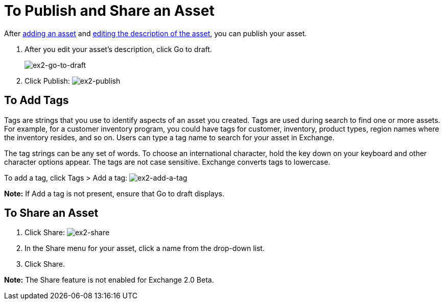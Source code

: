 = To Publish and Share an Asset
:keywords: exchange, portal

After link:/anypoint-exchange/add-asset[adding an asset] and link:/anypoint-exchange/editor[editing the description of the asset], you can publish your asset. 

. After you edit your asset's description, click Go to draft.
+
image:ex2-go-to-draft.png[ex2-go-to-draft]
+
. Click Publish: image:ex2-publish.png[ex2-publish]

== To Add Tags

Tags are strings that you use to identify aspects of an asset you created. Tags are used during search to find one or more assets. For example, for a customer inventory program, you could have tags for customer, inventory, product types, region names where the inventory resides, and so on. Users can type a tag name to search for your asset in Exchange.

The tag strings can be any set of words. To choose an international character, hold the key down on your keyboard and other character options appear. The tags are not case sensitive. Exchange converts tags to lowercase.

To add a tag, click Tags > Add a tag: image:ex2-add-a-tag.png[ex2-add-a-tag]

*Note:* If Add a tag is not present, ensure that Go to draft displays.

== To Share an Asset

. Click Share: image:ex2-share.png[ex2-share]
. In the Share menu for your asset, click a name from the drop-down list.
. Click Share.

*Note:* The Share feature is not enabled for Exchange 2.0 Beta.